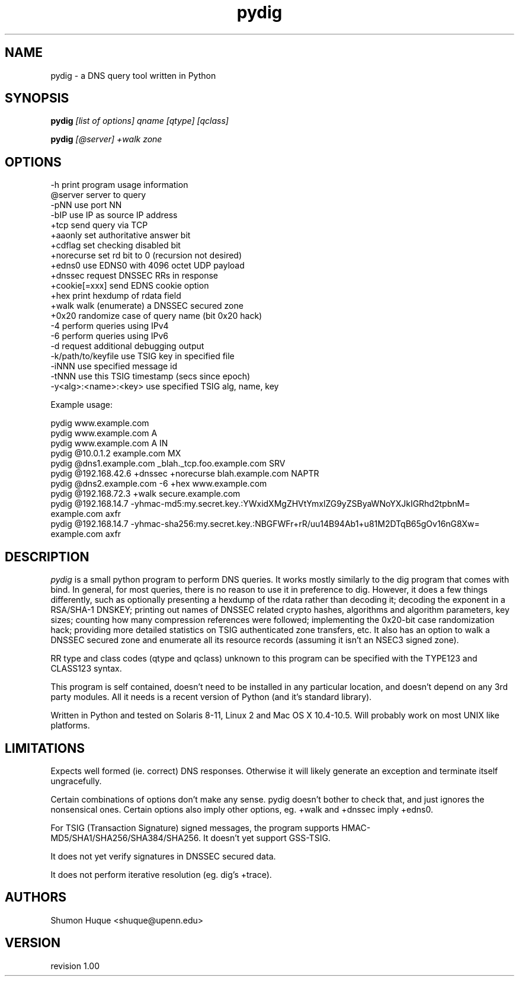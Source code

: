 .ds VN 1.00
.TH pydig 1 pydig
.SH NAME
pydig \- a DNS query tool written in Python
.SH SYNOPSIS
.B pydig
.I [list of options]
.I qname
.I [qtype]
.I [qclass]
.PP
.B pydig
.I [@server]
.I +walk
.I zone
.SH OPTIONS
.nf
-h                        print program usage information
@server                   server to query
-pNN                      use port NN
-bIP                      use IP as source IP address
+tcp                      send query via TCP
+aaonly                   set authoritative answer bit
+cdflag                   set checking disabled bit
+norecurse                set rd bit to 0 (recursion not desired)
+edns0                    use EDNS0 with 4096 octet UDP payload
+dnssec                   request DNSSEC RRs in response
+cookie[=xxx]             send EDNS cookie option
+hex                      print hexdump of rdata field
+walk                     walk (enumerate) a DNSSEC secured zone
+0x20                     randomize case of query name (bit 0x20 hack)
-4                        perform queries using IPv4
-6                        perform queries using IPv6
-d                        request additional debugging output
-k/path/to/keyfile        use TSIG key in specified file
-iNNN                     use specified message id
-tNNN                     use this TSIG timestamp (secs since epoch)
-y<alg>:<name>:<key>      use specified TSIG alg, name, key
.PP

Example usage:

pydig www.example.com
pydig www.example.com A
pydig www.example.com A IN
pydig @10.0.1.2 example.com MX
pydig @dns1.example.com _blah._tcp.foo.example.com SRV
pydig @192.168.42.6 +dnssec +norecurse blah.example.com NAPTR
pydig @dns2.example.com -6 +hex www.example.com
pydig @192.168.72.3 +walk secure.example.com
pydig @192.168.14.7 -yhmac-md5:my.secret.key.:YWxidXMgZHVtYmxlZG9yZSByaWNoYXJkIGRhd2tpbnM= example.com axfr
pydig @192.168.14.7 -yhmac-sha256:my.secret.key.:NBGFWFr+rR/uu14B94Ab1+u81M2DTqB65gOv16nG8Xw= example.com axfr
.fi
.SH DESCRIPTION
.I pydig
is a small python program to perform DNS queries. It works mostly 
similarly to the dig program that comes with bind. In general, for 
most queries, there is no reason to use it in preference to dig. 
However, it does a few things differently, such as optionally
presenting a hexdump of the rdata rather than decoding it; 
decoding the exponent in a RSA/SHA-1 DNSKEY; printing out 
names of DNSSEC related crypto hashes, algorithms and algorithm 
parameters, key sizes; counting how many compression references were 
followed; implementing the 0x20-bit case randomization hack; providing 
more detailed statistics on TSIG authenticated zone transfers, etc. It 
also has an option to walk a DNSSEC secured zone and enumerate all its 
resource records (assuming it isn't an NSEC3 signed zone).
.PP
RR type and class codes (qtype and qclass) unknown to this 
program can be specified with the TYPE123 and CLASS123 syntax.
.PP
This program is self contained, doesn't need to be installed
in any particular location, and doesn't depend on any 3rd
party modules. All it needs is a recent version of Python (and
it's standard library).
.PP
Written in Python and tested on Solaris 8-11, Linux 2 and Mac OS X 
10.4-10.5. Will probably work on most UNIX like platforms.
.SH LIMITATIONS
Expects well formed (ie. correct) DNS responses. Otherwise 
it will likely generate an exception and terminate itself
ungracefully.
.PP
Certain combinations of options don't make any sense. 
pydig doesn't bother to check that, and just ignores
the nonsensical ones. Certain options also imply other
options, eg. +walk and +dnssec imply +edns0.
.PP
For TSIG (Transaction Signature) signed messages, the program
supports HMAC-MD5/SHA1/SHA256/SHA384/SHA256. It doesn't yet
support GSS-TSIG.
.PP
It does not yet verify signatures in DNSSEC secured data.
.PP
It does not perform iterative resolution (eg. dig's +trace).
.PP
.SH AUTHORS
Shumon Huque <shuque@upenn.edu>
.SH VERSION
revision \*(VN
